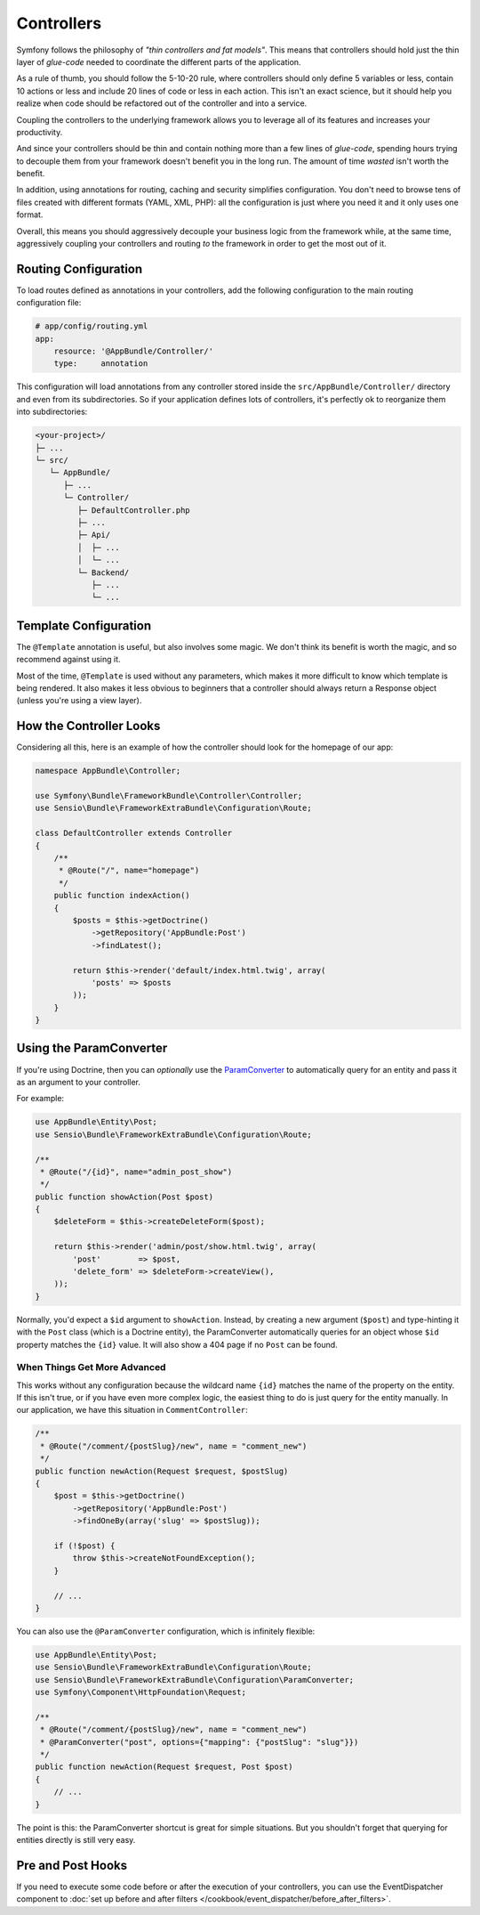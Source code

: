 Controllers
===========

Symfony follows the philosophy of *"thin controllers and fat models"*. This
means that controllers should hold just the thin layer of *glue-code*
needed to coordinate the different parts of the application.

As a rule of thumb, you should follow the 5-10-20 rule, where controllers should
only define 5 variables or less, contain 10 actions or less and include 20 lines
of code or less in each action. This isn't an exact science, but it should
help you realize when code should be refactored out of the controller and
into a service.

.. best-practice::

    Make your controller extend the FrameworkBundle base controller and use
    annotations to configure routing, caching and security whenever possible.

Coupling the controllers to the underlying framework allows you to leverage
all of its features and increases your productivity.

And since your controllers should be thin and contain nothing more than a
few lines of *glue-code*, spending hours trying to decouple them from your
framework doesn't benefit you in the long run. The amount of time *wasted*
isn't worth the benefit.

In addition, using annotations for routing, caching and security simplifies
configuration. You don't need to browse tens of files created with different
formats (YAML, XML, PHP): all the configuration is just where you need it
and it only uses one format.

Overall, this means you should aggressively decouple your business logic
from the framework while, at the same time, aggressively coupling your controllers
and routing *to* the framework in order to get the most out of it.

Routing Configuration
---------------------

To load routes defined as annotations in your controllers, add the following
configuration to the main routing configuration file:

.. code-block:: yaml

    # app/config/routing.yml
    app:
        resource: '@AppBundle/Controller/'
        type:     annotation

This configuration will load annotations from any controller stored inside the
``src/AppBundle/Controller/`` directory and even from its subdirectories.
So if your application defines lots of controllers, it's perfectly ok to
reorganize them into subdirectories:

.. code-block:: text

    <your-project>/
    ├─ ...
    └─ src/
       └─ AppBundle/
          ├─ ...
          └─ Controller/
             ├─ DefaultController.php
             ├─ ...
             ├─ Api/
             │  ├─ ...
             │  └─ ...
             └─ Backend/
                ├─ ...
                └─ ...

Template Configuration
----------------------

.. best-practice::

    Don't use the ``@Template()`` annotation to configure the template used by
    the controller.

The ``@Template`` annotation is useful, but also involves some magic. We
don't think its benefit is worth the magic, and so recommend against using
it.

Most of the time, ``@Template`` is used without any parameters, which makes
it more difficult to know which template is being rendered. It also makes
it less obvious to beginners that a controller should always return a Response
object (unless you're using a view layer).

How the Controller Looks
------------------------

Considering all this, here is an example of how the controller should look
for the homepage of our app:

.. code-block:: php

    namespace AppBundle\Controller;

    use Symfony\Bundle\FrameworkBundle\Controller\Controller;
    use Sensio\Bundle\FrameworkExtraBundle\Configuration\Route;

    class DefaultController extends Controller
    {
        /**
         * @Route("/", name="homepage")
         */
        public function indexAction()
        {
            $posts = $this->getDoctrine()
                ->getRepository('AppBundle:Post')
                ->findLatest();

            return $this->render('default/index.html.twig', array(
                'posts' => $posts
            ));
        }
    }

.. _best-practices-paramconverter:

Using the ParamConverter
------------------------

If you're using Doctrine, then you can *optionally* use the `ParamConverter`_
to automatically query for an entity and pass it as an argument to your controller.

.. best-practice::

    Use the ParamConverter trick to automatically query for Doctrine entities
    when it's simple and convenient.

For example:

.. code-block:: php

    use AppBundle\Entity\Post;
    use Sensio\Bundle\FrameworkExtraBundle\Configuration\Route;

    /**
     * @Route("/{id}", name="admin_post_show")
     */
    public function showAction(Post $post)
    {
        $deleteForm = $this->createDeleteForm($post);

        return $this->render('admin/post/show.html.twig', array(
            'post'        => $post,
            'delete_form' => $deleteForm->createView(),
        ));
    }

Normally, you'd expect a ``$id`` argument to ``showAction``. Instead, by
creating a new argument (``$post``) and type-hinting it with the ``Post``
class (which is a Doctrine entity), the ParamConverter automatically queries
for an object whose ``$id`` property matches the ``{id}`` value. It will
also show a 404 page if no ``Post`` can be found.

When Things Get More Advanced
~~~~~~~~~~~~~~~~~~~~~~~~~~~~~

This works without any configuration because the wildcard name ``{id}`` matches
the name of the property on the entity. If this isn't true, or if you have
even more complex logic, the easiest thing to do is just query for the entity
manually. In our application, we have this situation in ``CommentController``:

.. code-block:: php

    /**
     * @Route("/comment/{postSlug}/new", name = "comment_new")
     */
    public function newAction(Request $request, $postSlug)
    {
        $post = $this->getDoctrine()
            ->getRepository('AppBundle:Post')
            ->findOneBy(array('slug' => $postSlug));

        if (!$post) {
            throw $this->createNotFoundException();
        }

        // ...
    }

You can also use the ``@ParamConverter`` configuration, which is infinitely
flexible:

.. code-block:: php

    use AppBundle\Entity\Post;
    use Sensio\Bundle\FrameworkExtraBundle\Configuration\Route;
    use Sensio\Bundle\FrameworkExtraBundle\Configuration\ParamConverter;
    use Symfony\Component\HttpFoundation\Request;

    /**
     * @Route("/comment/{postSlug}/new", name = "comment_new")
     * @ParamConverter("post", options={"mapping": {"postSlug": "slug"}})
     */
    public function newAction(Request $request, Post $post)
    {
        // ...
    }

The point is this: the ParamConverter shortcut is great for simple situations.
But you shouldn't forget that querying for entities directly is still very
easy.

Pre and Post Hooks
------------------

If you need to execute some code before or after the execution of your controllers,
you can use the EventDispatcher component to
:doc:`set up before and after filters </cookbook/event_dispatcher/before_after_filters>`.

.. _`ParamConverter`: https://symfony.com/doc/current/bundles/SensioFrameworkExtraBundle/annotations/converters.html

